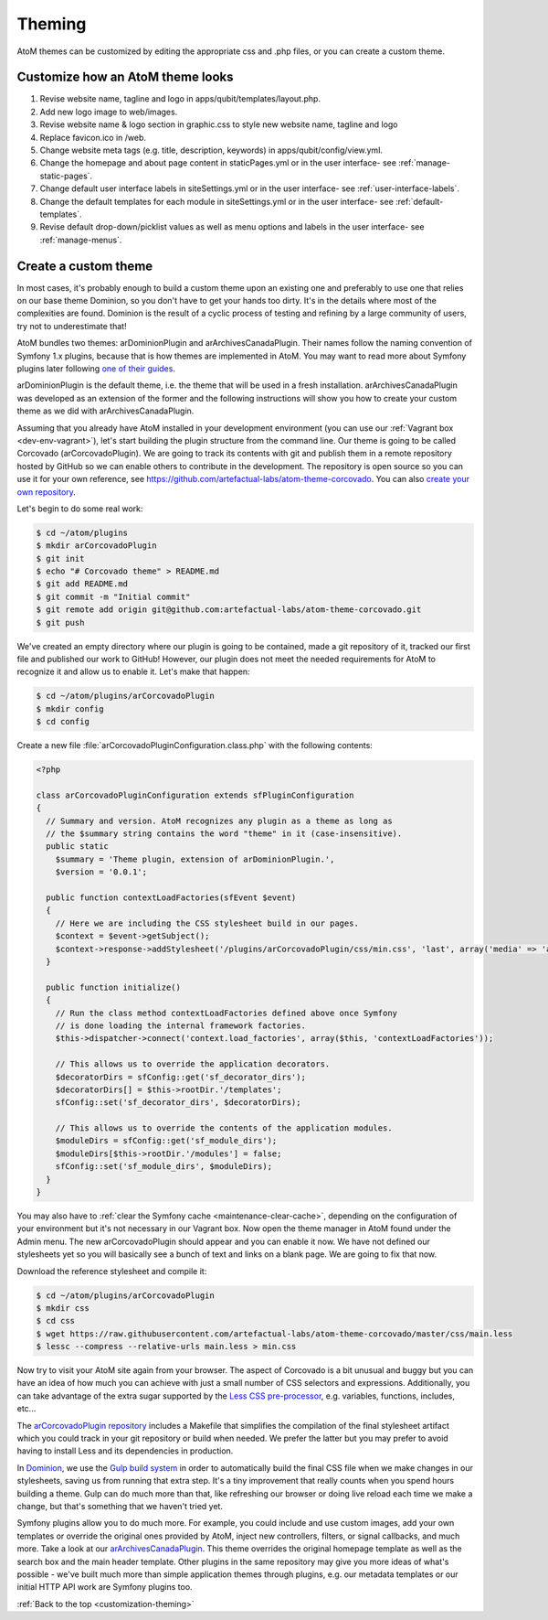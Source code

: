 .. _customization-theming:

=======
Theming
=======

AtoM themes can be customized by editing the appropriate css and .php files, or
you can create a custom theme.


Customize how an AtoM theme looks
---------------------------------

1. Revise website name, tagline and logo in apps/qubit/templates/layout.php.

2. Add new logo image to web/images.

3. Revise website name & logo section in graphic.css to style new website
   name, tagline and logo

4. Replace favicon.ico in /web.

5. Change website meta tags (e.g. title, description, keywords) in
   apps/qubit/config/view.yml.

6. Change the homepage and about page content in staticPages.yml or in
   the user interface- see :ref:`manage-static-pages`.

7. Change default user interface labels in siteSettings.yml or in the
   user interface- see :ref:`user-interface-labels`.

8. Change the default templates for each module in siteSettings.yml or in
   the user interface- see :ref:`default-templates`.

9. Revise default drop-down/picklist values as well as menu options and labels
   in the user interface- see :ref:`manage-menus`.


.. _customization-custom-theme:

Create a custom theme
---------------------

In most cases, it's probably enough to build a custom theme upon an existing
one and preferably to use one that relies on our base theme Dominion, so you
don't have to get your hands too dirty. It's in the details where most of the
complexities are found. Dominion is the result of a cyclic process of testing
and refining by a large community of users, try not to underestimate that!

AtoM bundles two themes: arDominionPlugin and arArchivesCanadaPlugin. Their
names follow the naming convention of Symfony 1.x plugins, because that is how
themes are implemented in AtoM. You may want to read more about Symfony plugins
later following `one of their guides <http://symfony.com/legacy/doc/gentle-introduction/1_4/en/17-Extending-Symfony#chapter_17_plug_ins>`_.

arDominionPlugin is the default theme, i.e. the theme that will be used in a
fresh installation. arArchivesCanadaPlugin was developed as an extension of the
former and the following instructions will show you how to create your custom
theme as we did with arArchivesCanadaPlugin.

Assuming that you already have AtoM installed in your development environment
(you can use our :ref:`Vagrant box <dev-env-vagrant>`), let's start
building the plugin structure from the command line. Our theme is going to be
called Corcovado (arCorcovadoPlugin). We are going to track its contents with
git and publish them in a remote repository hosted by GitHub so we can enable
others to contribute in the development. The repository is open source so you
can use it for your own reference, see https://github.com/artefactual-labs/atom-theme-corcovado.
You can also `create your own repository <https://help.github.com/articles/create-a-repo/>`_.

Let's begin to do some real work:

.. code-block:: bash

   $ cd ~/atom/plugins
   $ mkdir arCorcovadoPlugin
   $ git init
   $ echo "# Corcovado theme" > README.md
   $ git add README.md
   $ git commit -m "Initial commit"
   $ git remote add origin git@github.com:artefactual-labs/atom-theme-corcovado.git
   $ git push

We've created an empty directory where our plugin is going to be contained,
made a git repository of it, tracked our first file and published our work to
GitHub! However, our plugin does not meet the needed requirements for AtoM to
recognize it and allow us to enable it. Let's make that happen:

.. code-block:: bash

   $ cd ~/atom/plugins/arCorcovadoPlugin
   $ mkdir config
   $ cd config

Create a new file :file:`arCorcovadoPluginConfiguration.class.php` with the
following contents:

.. code-block:: php

   <?php

   class arCorcovadoPluginConfiguration extends sfPluginConfiguration
   {
     // Summary and version. AtoM recognizes any plugin as a theme as long as
     // the $summary string contains the word "theme" in it (case-insensitive).
     public static
       $summary = 'Theme plugin, extension of arDominionPlugin.',
       $version = '0.0.1';

     public function contextLoadFactories(sfEvent $event)
     {
       // Here we are including the CSS stylesheet build in our pages.
       $context = $event->getSubject();
       $context->response->addStylesheet('/plugins/arCorcovadoPlugin/css/min.css', 'last', array('media' => 'all'));
     }

     public function initialize()
     {
       // Run the class method contextLoadFactories defined above once Symfony
       // is done loading the internal framework factories.
       $this->dispatcher->connect('context.load_factories', array($this, 'contextLoadFactories'));

       // This allows us to override the application decorators.
       $decoratorDirs = sfConfig::get('sf_decorator_dirs');
       $decoratorDirs[] = $this->rootDir.'/templates';
       sfConfig::set('sf_decorator_dirs', $decoratorDirs);

       // This allows us to override the contents of the application modules.
       $moduleDirs = sfConfig::get('sf_module_dirs');
       $moduleDirs[$this->rootDir.'/modules'] = false;
       sfConfig::set('sf_module_dirs', $moduleDirs);
     }
   }

You may also have to :ref:`clear the Symfony cache <maintenance-clear-cache>`,
depending on the configuration of your environment but it's not necessary in
our Vagrant box. Now open the theme manager in AtoM found under the Admin menu.
The new arCorcovadoPlugin should appear and you can enable it now. We have not
defined our stylesheets yet so you will basically see a bunch of text and links
on a blank page. We are going to fix that now.

Download the reference stylesheet and compile it:

.. code-block:: bash

   $ cd ~/atom/plugins/arCorcovadoPlugin
   $ mkdir css
   $ cd css
   $ wget https://raw.githubusercontent.com/artefactual-labs/atom-theme-corcovado/master/css/main.less
   $ lessc --compress --relative-urls main.less > min.css

Now try to visit your AtoM site again from your browser. The aspect of
Corcovado is a bit unusual and buggy but you can have an idea of how much you
can achieve with just a small number of CSS selectors and expressions.
Additionally, you can take advantage of the extra sugar supported by the `Less CSS pre-processor <http://lesscss.org>`_,
e.g. variables, functions, includes, etc...

The `arCorcovadoPlugin repository <https://github.com/artefactual-labs/atom-theme-corcovado>`_
includes a Makefile that simplifies the compilation of the final stylesheet
artifact which you could track in your git repository or build when needed. We
prefer the latter but you may prefer to avoid having to install Less and its
dependencies in production.

In `Dominion <https://github.com/artefactual/atom/tree/stable/2.6.x/plugins/arDominionPlugin>`_,
we use the `Gulp build system <http://gulpjs.com/>`_ in order to automatically
build the final CSS file when we make changes in our stylesheets, saving us
from running that extra step. It's a tiny improvement that really counts when
you spend hours building a theme. Gulp can do much more than that, like
refreshing our browser or doing live reload each time we make a change, but
that's something that we haven't tried yet.

Symfony plugins allow you to do much more. For example, you could include and
use custom images, add your own templates or override the original ones provided
by AtoM, inject new controllers, filters, or signal callbacks, and much more.
Take a look at our
`arArchivesCanadaPlugin <https://github.com/artefactual/atom/tree/stable/2.6.x/plugins/arArchivesCanadaPlugin>`_.
This theme overrides the original homepage template as well as the search box
and the main header template. Other plugins in the same repository may give you
more ideas of what's possible - we've built much more than simple application
themes through plugins, e.g. our metadata templates or our initial HTTP API
work are Symfony plugins too.

:ref:`Back to the top <customization-theming>`
